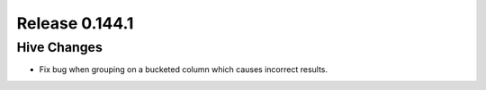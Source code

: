 ===============
Release 0.144.1
===============

Hive Changes
------------

* Fix bug when grouping on a bucketed column which causes incorrect results.
